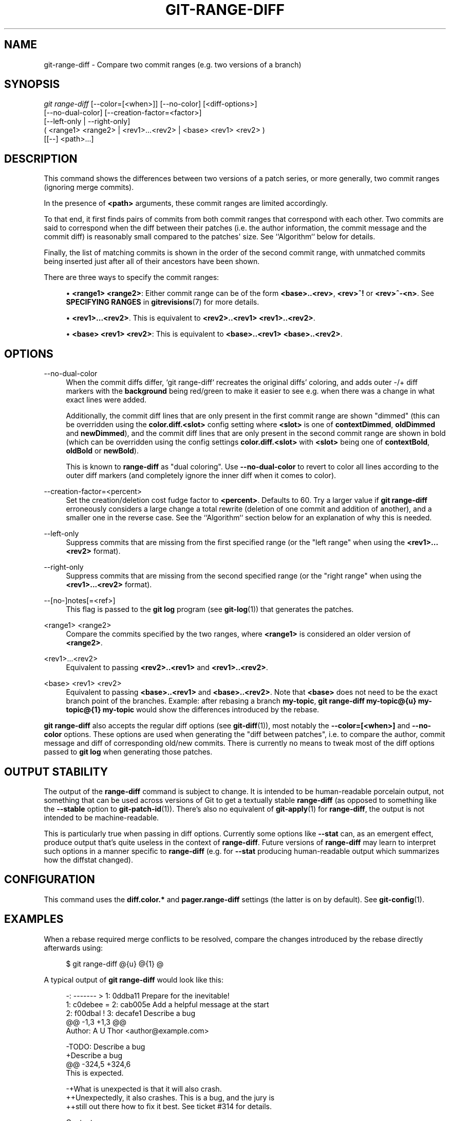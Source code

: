 '\" t
.\"     Title: git-range-diff
.\"    Author: [FIXME: author] [see http://www.docbook.org/tdg5/en/html/author]
.\" Generator: DocBook XSL Stylesheets vsnapshot <http://docbook.sf.net/>
.\"      Date: 2024-07-23
.\"    Manual: Git Manual
.\"    Source: Git 2.46.0.rc2
.\"  Language: English
.\"
.TH "GIT\-RANGE\-DIFF" "1" "2024\-07\-23" "Git 2\&.46\&.0\&.rc2" "Git Manual"
.\" -----------------------------------------------------------------
.\" * Define some portability stuff
.\" -----------------------------------------------------------------
.\" ~~~~~~~~~~~~~~~~~~~~~~~~~~~~~~~~~~~~~~~~~~~~~~~~~~~~~~~~~~~~~~~~~
.\" http://bugs.debian.org/507673
.\" http://lists.gnu.org/archive/html/groff/2009-02/msg00013.html
.\" ~~~~~~~~~~~~~~~~~~~~~~~~~~~~~~~~~~~~~~~~~~~~~~~~~~~~~~~~~~~~~~~~~
.ie \n(.g .ds Aq \(aq
.el       .ds Aq '
.\" -----------------------------------------------------------------
.\" * set default formatting
.\" -----------------------------------------------------------------
.\" disable hyphenation
.nh
.\" disable justification (adjust text to left margin only)
.ad l
.\" -----------------------------------------------------------------
.\" * MAIN CONTENT STARTS HERE *
.\" -----------------------------------------------------------------
.SH "NAME"
git-range-diff \- Compare two commit ranges (e\&.g\&. two versions of a branch)
.SH "SYNOPSIS"
.sp
.nf
\fIgit range\-diff\fR [\-\-color=[<when>]] [\-\-no\-color] [<diff\-options>]
        [\-\-no\-dual\-color] [\-\-creation\-factor=<factor>]
        [\-\-left\-only | \-\-right\-only]
        ( <range1> <range2> | <rev1>\&...<rev2> | <base> <rev1> <rev2> )
        [[\-\-] <path>\&...]
.fi
.sp
.SH "DESCRIPTION"
.sp
This command shows the differences between two versions of a patch series, or more generally, two commit ranges (ignoring merge commits)\&.
.sp
In the presence of \fB<path>\fR arguments, these commit ranges are limited accordingly\&.
.sp
To that end, it first finds pairs of commits from both commit ranges that correspond with each other\&. Two commits are said to correspond when the diff between their patches (i\&.e\&. the author information, the commit message and the commit diff) is reasonably small compared to the patches\*(Aq size\&. See ``Algorithm`` below for details\&.
.sp
Finally, the list of matching commits is shown in the order of the second commit range, with unmatched commits being inserted just after all of their ancestors have been shown\&.
.sp
There are three ways to specify the commit ranges:
.sp
.RS 4
.ie n \{\
\h'-04'\(bu\h'+03'\c
.\}
.el \{\
.sp -1
.IP \(bu 2.3
.\}
\fB<range1> <range2>\fR: Either commit range can be of the form
\fB<base>\&.\&.<rev>\fR,
\fB<rev>^!\fR
or
\fB<rev>^\-<n>\fR\&. See
\fBSPECIFYING RANGES\fR
in
\fBgitrevisions\fR(7)
for more details\&.
.RE
.sp
.RS 4
.ie n \{\
\h'-04'\(bu\h'+03'\c
.\}
.el \{\
.sp -1
.IP \(bu 2.3
.\}
\fB<rev1>\&.\&.\&.<rev2>\fR\&. This is equivalent to
\fB<rev2>\&.\&.<rev1> <rev1>\&.\&.<rev2>\fR\&.
.RE
.sp
.RS 4
.ie n \{\
\h'-04'\(bu\h'+03'\c
.\}
.el \{\
.sp -1
.IP \(bu 2.3
.\}
\fB<base> <rev1> <rev2>\fR: This is equivalent to
\fB<base>\&.\&.<rev1> <base>\&.\&.<rev2>\fR\&.
.RE
.SH "OPTIONS"
.PP
\-\-no\-dual\-color
.RS 4
When the commit diffs differ, \(oqgit range\-diff` recreates the original diffs\(cq coloring, and adds outer \-/+ diff markers with the
\fBbackground\fR
being red/green to make it easier to see e\&.g\&. when there was a change in what exact lines were added\&.
.sp
Additionally, the commit diff lines that are only present in the first commit range are shown "dimmed" (this can be overridden using the
\fBcolor\&.diff\&.<slot>\fR
config setting where
\fB<slot>\fR
is one of
\fBcontextDimmed\fR,
\fBoldDimmed\fR
and
\fBnewDimmed\fR), and the commit diff lines that are only present in the second commit range are shown in bold (which can be overridden using the config settings
\fBcolor\&.diff\&.<slot>\fR
with
\fB<slot>\fR
being one of
\fBcontextBold\fR,
\fBoldBold\fR
or
\fBnewBold\fR)\&.
.sp
This is known to
\fBrange\-diff\fR
as "dual coloring"\&. Use
\fB\-\-no\-dual\-color\fR
to revert to color all lines according to the outer diff markers (and completely ignore the inner diff when it comes to color)\&.
.RE
.PP
\-\-creation\-factor=<percent>
.RS 4
Set the creation/deletion cost fudge factor to
\fB<percent>\fR\&. Defaults to 60\&. Try a larger value if
\fBgit range\-diff\fR
erroneously considers a large change a total rewrite (deletion of one commit and addition of another), and a smaller one in the reverse case\&. See the ``Algorithm`` section below for an explanation of why this is needed\&.
.RE
.PP
\-\-left\-only
.RS 4
Suppress commits that are missing from the first specified range (or the "left range" when using the
\fB<rev1>\&.\&.\&.<rev2>\fR
format)\&.
.RE
.PP
\-\-right\-only
.RS 4
Suppress commits that are missing from the second specified range (or the "right range" when using the
\fB<rev1>\&.\&.\&.<rev2>\fR
format)\&.
.RE
.PP
\-\-[no\-]notes[=<ref>]
.RS 4
This flag is passed to the
\fBgit log\fR
program (see
\fBgit-log\fR(1)) that generates the patches\&.
.RE
.PP
<range1> <range2>
.RS 4
Compare the commits specified by the two ranges, where
\fB<range1>\fR
is considered an older version of
\fB<range2>\fR\&.
.RE
.PP
<rev1>\&...<rev2>
.RS 4
Equivalent to passing
\fB<rev2>\&.\&.<rev1>\fR
and
\fB<rev1>\&.\&.<rev2>\fR\&.
.RE
.PP
<base> <rev1> <rev2>
.RS 4
Equivalent to passing
\fB<base>\&.\&.<rev1>\fR
and
\fB<base>\&.\&.<rev2>\fR\&. Note that
\fB<base>\fR
does not need to be the exact branch point of the branches\&. Example: after rebasing a branch
\fBmy\-topic\fR,
\fBgit range\-diff my\-topic@{u} my\-topic@{1} my\-topic\fR
would show the differences introduced by the rebase\&.
.RE
.sp
\fBgit range\-diff\fR also accepts the regular diff options (see \fBgit-diff\fR(1)), most notably the \fB\-\-color=[<when>]\fR and \fB\-\-no\-color\fR options\&. These options are used when generating the "diff between patches", i\&.e\&. to compare the author, commit message and diff of corresponding old/new commits\&. There is currently no means to tweak most of the diff options passed to \fBgit log\fR when generating those patches\&.
.SH "OUTPUT STABILITY"
.sp
The output of the \fBrange\-diff\fR command is subject to change\&. It is intended to be human\-readable porcelain output, not something that can be used across versions of Git to get a textually stable \fBrange\-diff\fR (as opposed to something like the \fB\-\-stable\fR option to \fBgit-patch-id\fR(1))\&. There\(cqs also no equivalent of \fBgit-apply\fR(1) for \fBrange\-diff\fR, the output is not intended to be machine\-readable\&.
.sp
This is particularly true when passing in diff options\&. Currently some options like \fB\-\-stat\fR can, as an emergent effect, produce output that\(cqs quite useless in the context of \fBrange\-diff\fR\&. Future versions of \fBrange\-diff\fR may learn to interpret such options in a manner specific to \fBrange\-diff\fR (e\&.g\&. for \fB\-\-stat\fR producing human\-readable output which summarizes how the diffstat changed)\&.
.SH "CONFIGURATION"
.sp
This command uses the \fBdiff\&.color\&.*\fR and \fBpager\&.range\-diff\fR settings (the latter is on by default)\&. See \fBgit-config\fR(1)\&.
.SH "EXAMPLES"
.sp
When a rebase required merge conflicts to be resolved, compare the changes introduced by the rebase directly afterwards using:
.sp
.if n \{\
.RS 4
.\}
.nf
$ git range\-diff @{u} @{1} @
.fi
.if n \{\
.RE
.\}
.sp
.sp
A typical output of \fBgit range\-diff\fR would look like this:
.sp
.if n \{\
.RS 4
.\}
.nf
\-:  \-\-\-\-\-\-\- > 1:  0ddba11 Prepare for the inevitable!
1:  c0debee = 2:  cab005e Add a helpful message at the start
2:  f00dbal ! 3:  decafe1 Describe a bug
    @@ \-1,3 +1,3 @@
     Author: A U Thor <author@example\&.com>

    \-TODO: Describe a bug
    +Describe a bug
    @@ \-324,5 +324,6
      This is expected\&.

    \-+What is unexpected is that it will also crash\&.
    ++Unexpectedly, it also crashes\&. This is a bug, and the jury is
    ++still out there how to fix it best\&. See ticket #314 for details\&.

      Contact
3:  bedead < \-:  \-\-\-\-\-\-\- TO\-UNDO
.fi
.if n \{\
.RE
.\}
.sp
.sp
In this example, there are 3 old and 3 new commits, where the developer removed the 3rd, added a new one before the first two, and modified the commit message of the 2nd commit as well as its diff\&.
.sp
When the output goes to a terminal, it is color\-coded by default, just like regular \fBgit diff\fR\*(Aqs output\&. In addition, the first line (adding a commit) is green, the last line (deleting a commit) is red, the second line (with a perfect match) is yellow like the commit header of \fBgit show\fR\*(Aqs output, and the third line colors the old commit red, the new one green and the rest like \fBgit show\fR\*(Aqs commit header\&.
.sp
A naive color\-coded diff of diffs is actually a bit hard to read, though, as it colors the entire lines red or green\&. The line that added "What is unexpected" in the old commit, for example, is completely red, even if the intent of the old commit was to add something\&.
.sp
To help with that, \fBrange\fR uses the \fB\-\-dual\-color\fR mode by default\&. In this mode, the diff of diffs will retain the original diff colors, and prefix the lines with \-/+ markers that have their \fBbackground\fR red or green, to make it more obvious that they describe how the diff itself changed\&.
.SH "ALGORITHM"
.sp
The general idea is this: we generate a cost matrix between the commits in both commit ranges, then solve the least\-cost assignment\&.
.sp
The cost matrix is populated thusly: for each pair of commits, both diffs are generated and the "diff of diffs" is generated, with 3 context lines, then the number of lines in that diff is used as cost\&.
.sp
To avoid false positives (e\&.g\&. when a patch has been removed, and an unrelated patch has been added between two iterations of the same patch series), the cost matrix is extended to allow for that, by adding fixed\-cost entries for wholesale deletes/adds\&.
.sp
Example: Let commits \fB1\-\-2\fR be the first iteration of a patch series and \fBA\-\-C\fR the second iteration\&. Let\(cqs assume that \fBA\fR is a cherry\-pick of \fB2,\fR and \fBC\fR is a cherry\-pick of \fB1\fR but with a small modification (say, a fixed typo)\&. Visualize the commits as a bipartite graph:
.sp
.if n \{\
.RS 4
.\}
.nf
    1            A

    2            B

                 C
.fi
.if n \{\
.RE
.\}
.sp
.sp
We are looking for a "best" explanation of the new series in terms of the old one\&. We can represent an "explanation" as an edge in the graph:
.sp
.if n \{\
.RS 4
.\}
.nf
    1            A
               /
    2 \-\-\-\-\-\-\-\-\*(Aq  B

                 C
.fi
.if n \{\
.RE
.\}
.sp
.sp
This explanation comes for "free" because there was no change\&. Similarly \fBC\fR could be explained using \fB1\fR, but that comes at some cost c>0 because of the modification:
.sp
.if n \{\
.RS 4
.\}
.nf
    1 \-\-\-\-\&.      A
          |    /
    2 \-\-\-\-+\-\-\-\*(Aq  B
          |
          `\-\-\-\-\- C
          c>0
.fi
.if n \{\
.RE
.\}
.sp
.sp
In mathematical terms, what we are looking for is some sort of a minimum cost bipartite matching; \(oq1` is matched to \fBC\fR at some cost, etc\&. The underlying graph is in fact a complete bipartite graph; the cost we associate with every edge is the size of the diff between the two commits\(cq patches\&. To explain also new commits, we introduce dummy nodes on both sides:
.sp
.if n \{\
.RS 4
.\}
.nf
    1 \-\-\-\-\&.      A
          |    /
    2 \-\-\-\-+\-\-\-\*(Aq  B
          |
    o     `\-\-\-\-\- C
          c>0
    o            o

    o            o
.fi
.if n \{\
.RE
.\}
.sp
.sp
The cost of an edge \fBo\-\-C\fR is the size of \fBC\fR\*(Aqs diff, modified by a fudge factor that should be smaller than 100%\&. The cost of an edge \fBo\-\-o\fR is free\&. The fudge factor is necessary because even if \fB1\fR and \fBC\fR have nothing in common, they may still share a few empty lines and such, possibly making the assignment \fB1\-\-C\fR, \fBo\-\-o\fR slightly cheaper than \fB1\-\-o\fR, \fBo\-\-C\fR even if \fB1\fR and \fBC\fR have nothing in common\&. With the fudge factor we require a much larger common part to consider patches as corresponding\&.
.sp
The overall time needed to compute this algorithm is the time needed to compute n+m commit diffs and then n*m diffs of patches, plus the time needed to compute the least\-cost assignment between n and m diffs\&. Git uses an implementation of the Jonker\-Volgenant algorithm to solve the assignment problem, which has cubic runtime complexity\&. The matching found in this case will look like this:
.sp
.if n \{\
.RS 4
.\}
.nf
    1 \-\-\-\-\&.      A
          |    /
    2 \-\-\-\-+\-\-\-\*(Aq  B
       \&.\-\-+\-\-\-\-\-\*(Aq
    o \-\*(Aq  `\-\-\-\-\- C
          c>0
    o \-\-\-\-\-\-\-\-\-\- o

    o \-\-\-\-\-\-\-\-\-\- o
.fi
.if n \{\
.RE
.\}
.sp
.SH "SEE ALSO"
.sp
\fBgit-log\fR(1)
.SH "GIT"
.sp
Part of the \fBgit\fR(1) suite
